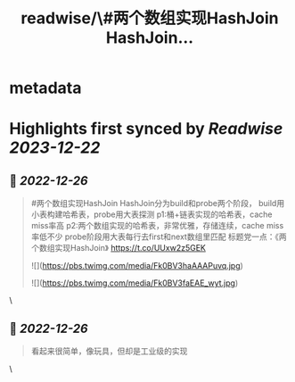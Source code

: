 :PROPERTIES:
:title: readwise/\#两个数组实现HashJoin HashJoin...
:END:


* metadata
:PROPERTIES:
:author: [[cystokMsk on Twitter]]
:full-title: "\#两个数组实现HashJoin HashJoin..."
:category: [[tweets]]
:url: https://twitter.com/cystokMsk/status/1606942124221825025
:image-url: https://pbs.twimg.com/profile_images/1606365898134020096/_4LduaUy.jpg
:END:

* Highlights first synced by [[Readwise]] [[2023-12-22]]
** 📌 [[2022-12-26]]
#+BEGIN_QUOTE
#两个数组实现HashJoin
HashJoin分为build和probe两个阶段，
build用小表构建哈希表，probe用大表探测
p1:桶+链表实现的哈希表，cache miss率高
p2:两个数组实现的哈希表，非常优雅，存储连续，cache miss率低不少
probe阶段用大表每行去first和next数组里匹配
标题党一点：《两个数组实现HashJoin》 https://t.co/UUxw2z5GEK 

![](https://pbs.twimg.com/media/Fk0BV3haAAAPuvq.jpg) 

![](https://pbs.twimg.com/media/Fk0BV3faEAE_wyt.jpg) 
#+END_QUOTE\
** 📌 [[2022-12-26]]
#+BEGIN_QUOTE
看起来很简单，像玩具，但却是工业级的实现 
#+END_QUOTE\